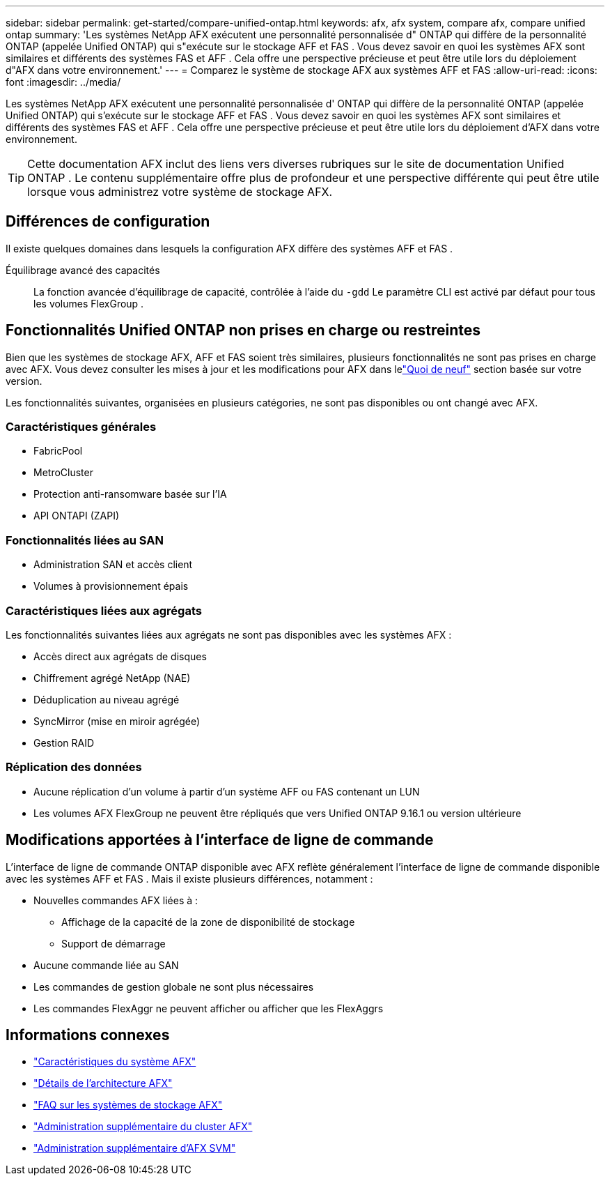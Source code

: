 ---
sidebar: sidebar 
permalink: get-started/compare-unified-ontap.html 
keywords: afx, afx system, compare afx, compare unified ontap 
summary: 'Les systèmes NetApp AFX exécutent une personnalité personnalisée d" ONTAP qui diffère de la personnalité ONTAP (appelée Unified ONTAP) qui s"exécute sur le stockage AFF et FAS .  Vous devez savoir en quoi les systèmes AFX sont similaires et différents des systèmes FAS et AFF .  Cela offre une perspective précieuse et peut être utile lors du déploiement d"AFX dans votre environnement.' 
---
= Comparez le système de stockage AFX aux systèmes AFF et FAS
:allow-uri-read: 
:icons: font
:imagesdir: ../media/


[role="lead"]
Les systèmes NetApp AFX exécutent une personnalité personnalisée d' ONTAP qui diffère de la personnalité ONTAP (appelée Unified ONTAP) qui s'exécute sur le stockage AFF et FAS .  Vous devez savoir en quoi les systèmes AFX sont similaires et différents des systèmes FAS et AFF .  Cela offre une perspective précieuse et peut être utile lors du déploiement d'AFX dans votre environnement.


TIP: Cette documentation AFX inclut des liens vers diverses rubriques sur le site de documentation Unified ONTAP .  Le contenu supplémentaire offre plus de profondeur et une perspective différente qui peut être utile lorsque vous administrez votre système de stockage AFX.



== Différences de configuration

Il existe quelques domaines dans lesquels la configuration AFX diffère des systèmes AFF et FAS .

Équilibrage avancé des capacités:: La fonction avancée d'équilibrage de capacité, contrôlée à l'aide du `-gdd` Le paramètre CLI est activé par défaut pour tous les volumes FlexGroup .




== Fonctionnalités Unified ONTAP non prises en charge ou restreintes

Bien que les systèmes de stockage AFX, AFF et FAS soient très similaires, plusieurs fonctionnalités ne sont pas prises en charge avec AFX.  Vous devez consulter les mises à jour et les modifications pour AFX dans lelink:../release-notes/whats-new-9171.html["Quoi de neuf"] section basée sur votre version.

Les fonctionnalités suivantes, organisées en plusieurs catégories, ne sont pas disponibles ou ont changé avec AFX.



=== Caractéristiques générales

* FabricPool
* MetroCluster
* Protection anti-ransomware basée sur l'IA
* API ONTAPI (ZAPI)




=== Fonctionnalités liées au SAN

* Administration SAN et accès client
* Volumes à provisionnement épais




=== Caractéristiques liées aux agrégats

Les fonctionnalités suivantes liées aux agrégats ne sont pas disponibles avec les systèmes AFX :

* Accès direct aux agrégats de disques
* Chiffrement agrégé NetApp (NAE)
* Déduplication au niveau agrégé
* SyncMirror (mise en miroir agrégée)
* Gestion RAID




=== Réplication des données

* Aucune réplication d'un volume à partir d'un système AFF ou FAS contenant un LUN
* Les volumes AFX FlexGroup ne peuvent être répliqués que vers Unified ONTAP 9.16.1 ou version ultérieure




== Modifications apportées à l'interface de ligne de commande

L'interface de ligne de commande ONTAP disponible avec AFX reflète généralement l'interface de ligne de commande disponible avec les systèmes AFF et FAS .  Mais il existe plusieurs différences, notamment :

* Nouvelles commandes AFX liées à :
+
** Affichage de la capacité de la zone de disponibilité de stockage
** Support de démarrage


* Aucune commande liée au SAN
* Les commandes de gestion globale ne sont plus nécessaires
* Les commandes FlexAggr ne peuvent afficher ou afficher que les FlexAggrs




== Informations connexes

* link:../get-started/system-design.html["Caractéristiques du système AFX"]
* link:../get-started/software-architecture.html["Détails de l'architecture AFX"]
* link:../faq-ontap-afx.html["FAQ sur les systèmes de stockage AFX"]
* link:../administer/additional-ontap-cluster.html["Administration supplémentaire du cluster AFX"]
* link:../administer/additional-ontap-svm.html["Administration supplémentaire d'AFX SVM"]

